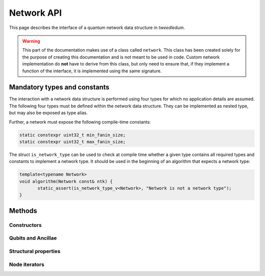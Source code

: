 .. _network:

Network API
===========

This page describes the interface of a quantum network data structure in *tweedledum*.

.. warning::

   This part of the documentation makes use of a class called ``network``. This class has been
   created solely for the purpose of creating this documentation and is not meant to be used in
   code. Custom network implementation do **not** have to derive from this class, but only need to
   ensure that, if they implement a function of the interface, it is implemented using the same
   signature.

Mandatory types and constants
-----------------------------

The interaction with a network data structure is performed using four types for which no application
details are assumed. The following four types must be defined within the network data structure.
They can be implemented as nested type, but may also be exposed as type alias.

.. doxygenclass:: tweedledum::network
   :members: base_type, gate_type, node_type, storage_type
   :no-link:

Further, a network must expose the following compile-time constants:

.. code-block:: c++

   static constexpr uint32_t min_fanin_size;
   static constexpr uint32_t max_fanin_size;

The struct ``is_network_type`` can be used to check at compile time whether a given type contains
all required types and constants to implement a network type. It should be used in the beginning
of an algorithm that expects a network type:

.. code-block:: c++

   template<typename Network>
   void algorithm(Network const& ntk) {
          static_assert(is_network_type_v<Network>, "Network is not a network type");
   }

Methods
-------

Constructors
~~~~~~~~~~~~

.. doxygenclass:: tweedledum::network
   :members: network
   :no-link:

Qubits and Ancillae
~~~~~~~~~~~~~~~~~~~~~

.. doxygenclass:: tweedledum::network
   :members: add_qubit
   :no-link:

Structural properties
~~~~~~~~~~~~~~~~~~~~~

.. doxygenclass:: tweedledum::network
   :members: size, num_qubits, num_gates
   :no-link:

Node iterators
~~~~~~~~~~~~~~

.. doxygenclass:: tweedledum::network
   :members: foreach_cqubit, foreach_cinput, foreach_coutput, foreach_cgate, foreach_cnode
   :no-link:
